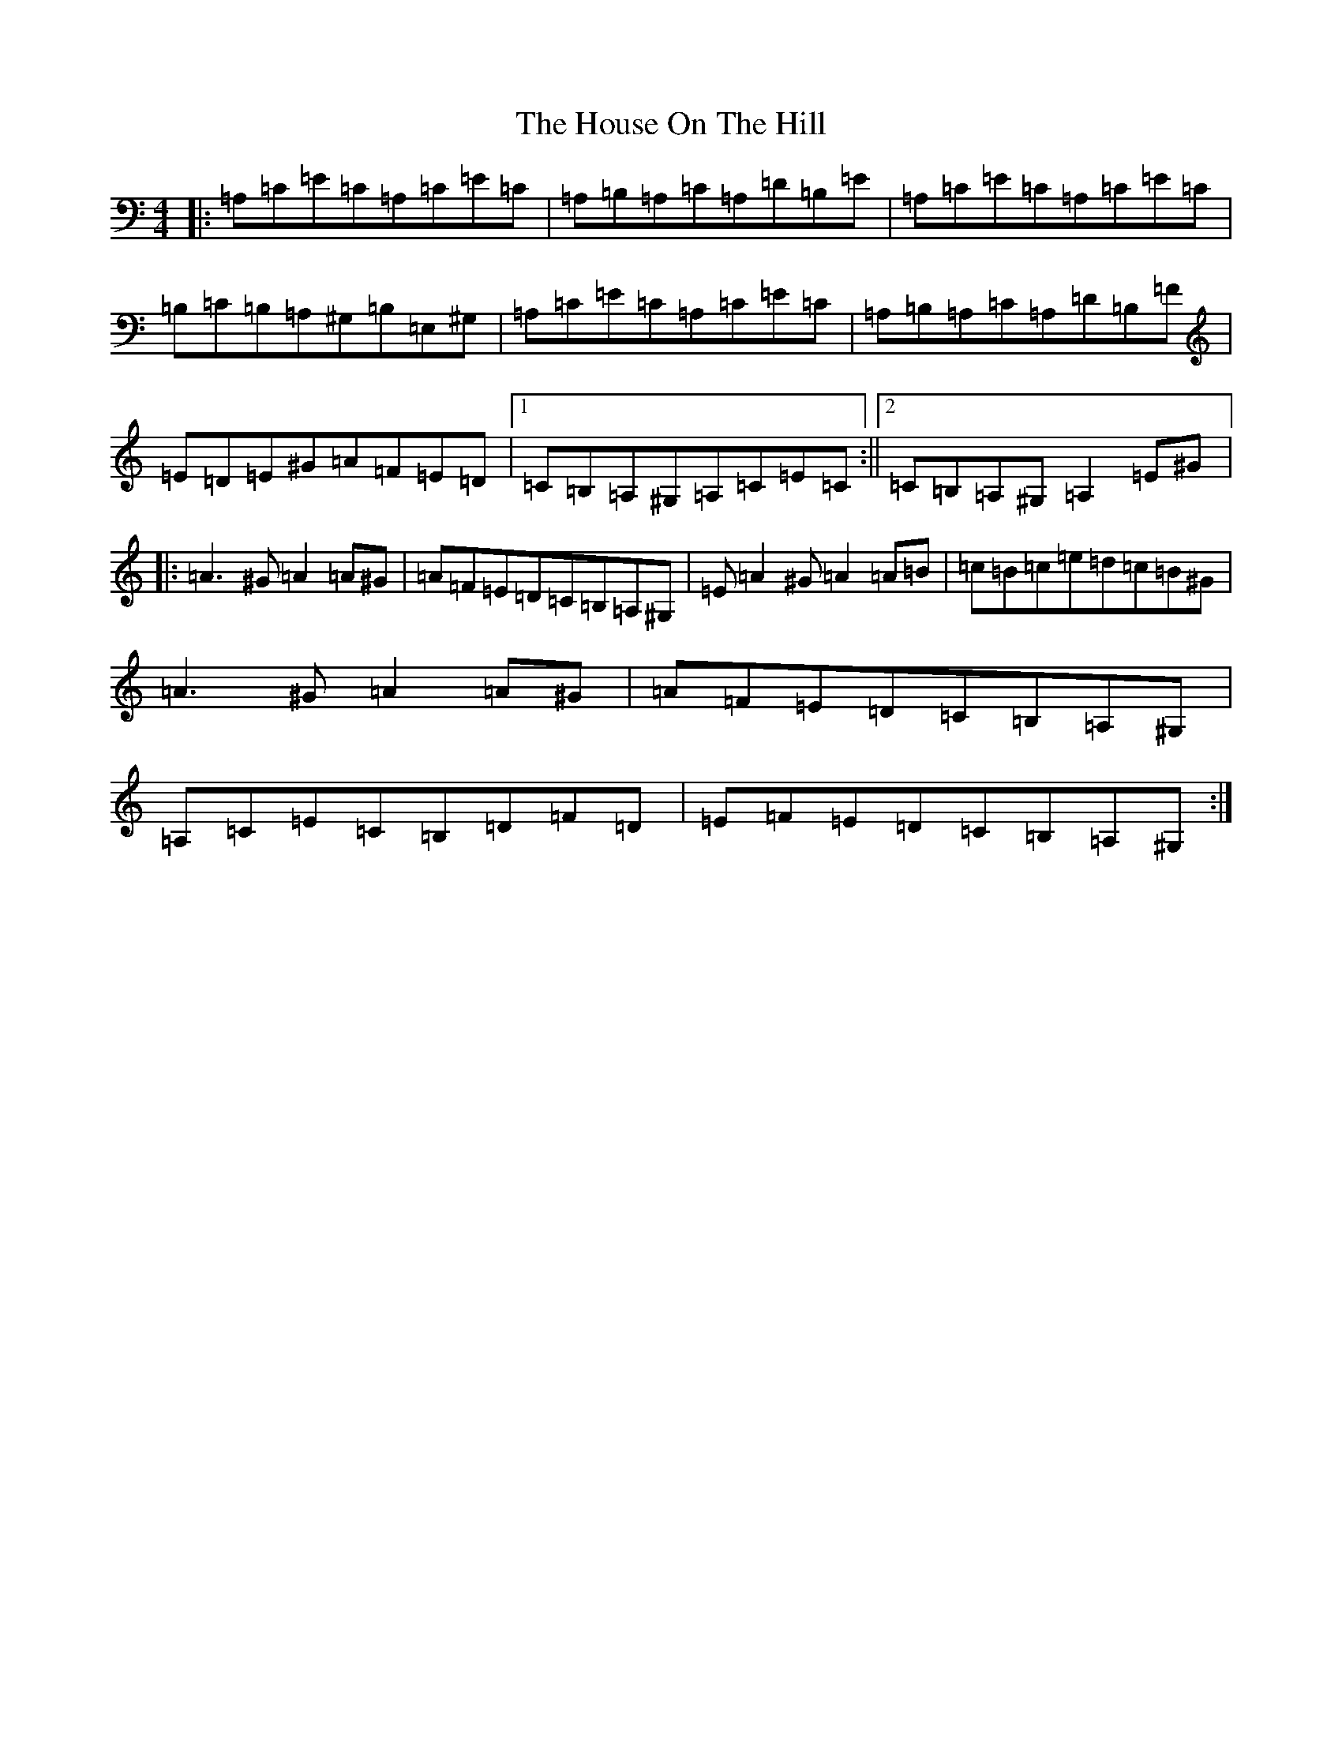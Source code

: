 X: 17639
T: House On The Hill, The
S: https://thesession.org/tunes/484#setting484
Z: A Major
R: reel
M: 4/4
L: 1/8
K: C Major
|:=A,=C=E=C=A,=C=E=C|=A,=B,=A,=C=A,=D=B,=E|=A,=C=E=C=A,=C=E=C|=B,=C=B,=A,^G,=B,=E,^G,|=A,=C=E=C=A,=C=E=C|=A,=B,=A,=C=A,=D=B,=F|=E=D=E^G=A=F=E=D|1=C=B,=A,^G,=A,=C=E=C:||2=C=B,=A,^G,=A,2=E^G|:=A3^G=A2=A^G|=A=F=E=D=C=B,=A,^G,|=E=A2^G=A2=A=B|=c=B=c=e=d=c=B^G|=A3^G=A2=A^G|=A=F=E=D=C=B,=A,^G,|=A,=C=E=C=B,=D=F=D|=E=F=E=D=C=B,=A,^G,:|